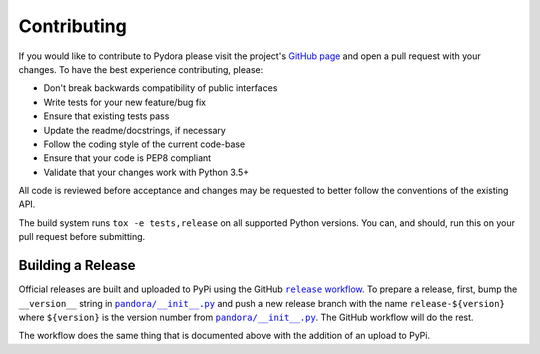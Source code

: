 ============
Contributing
============
If you would like to contribute to Pydora please visit the project's
`GitHub page <https://github.com/mcrute/pydora>`_ and open a pull request with
your changes. To have the best experience contributing, please:

* Don't break backwards compatibility of public interfaces
* Write tests for your new feature/bug fix
* Ensure that existing tests pass
* Update the readme/docstrings, if necessary
* Follow the coding style of the current code-base
* Ensure that your code is PEP8 compliant
* Validate that your changes work with Python 3.5+

All code is reviewed before acceptance and changes may be requested to better
follow the conventions of the existing API.

The build system runs ``tox -e tests,release`` on all supported Python
versions. You can, and should, run this on your pull request before submitting.

Building a Release
==================
Official releases are built and uploaded to PyPi using the GitHub |release workflow|_.
To prepare a release, first, bump the ``__version__`` string in
|pandora/__init__.py|_ and push a new release branch with the name
``release-${version}`` where ``${version}`` is the version number from
|pandora/__init__.py|_. The GitHub workflow will do the rest.

The workflow does the same thing that is documented above with the addition of
an upload to PyPi.

.. |pandora/__init__.py| replace:: ``pandora/__init__.py``
.. _pandora/__init__.py: https://github.com/mcrute/pydora/tree/master/pandora/__init__.py

.. |release workflow| replace:: ``release`` workflow
.. _release workflow: https://github.com/mcrute/pydora/blob/master/.github/workflows/release.yml
